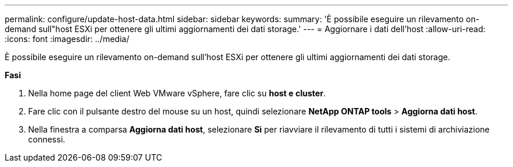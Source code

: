 ---
permalink: configure/update-host-data.html 
sidebar: sidebar 
keywords:  
summary: 'È possibile eseguire un rilevamento on-demand sull"host ESXi per ottenere gli ultimi aggiornamenti dei dati storage.' 
---
= Aggiornare i dati dell'host
:allow-uri-read: 
:icons: font
:imagesdir: ../media/


[role="lead"]
È possibile eseguire un rilevamento on-demand sull'host ESXi per ottenere gli ultimi aggiornamenti dei dati storage.

*Fasi*

. Nella home page del client Web VMware vSphere, fare clic su *host e cluster*.
. Fare clic con il pulsante destro del mouse su un host, quindi selezionare *NetApp ONTAP tools* > *Aggiorna dati host*.
. Nella finestra a comparsa *Aggiorna dati host*, selezionare *Sì* per riavviare il rilevamento di tutti i sistemi di archiviazione connessi.

